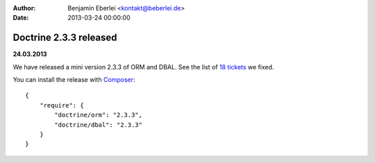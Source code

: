 :author: Benjamin Eberlei <kontakt@beberlei.de>
:date: 2013-03-24 00:00:00

=======================
Doctrine 2.3.3 released
=======================

**24.03.2013**

We have released a mini version 2.3.3 of ORM and DBAL.
See the list of `18 tickets
<http://www.doctrine-project.org/jira/issues/?jql=project%20in%20(DDC%2C%20DBAL%2C%20DCOM)%20AND%20fixVersion%20%3D%20%222.3.3%22%20AND%20status%20%3D%20Resolved%20ORDER%20BY%20priority%20DESC>`_ we fixed.

You can install the release with `Composer <http://www.packagist.org>`_:

::

    {
        "require": {
            "doctrine/orm": "2.3.3",
            "doctrine/dbal": "2.3.3"
        }
    }
